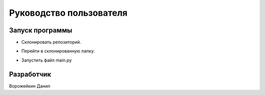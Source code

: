 Руководство пользователя
========================

Запуск программы
################

* Склонировать репозиторий.

.. code-block:: bash
   :linenos:

   git clone https://github.com/McForse/configuration-management-mirea

* Перейти в склонированную папку.

.. code-block:: bash
   :linenos:

   cd configuration-management-mirea

* Запустить файл main.py

.. code-block:: bash
   :linenos:

   python main.py

Разработчик
###########
Ворожейкин Данил